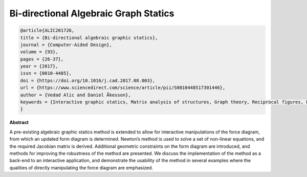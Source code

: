 ********************************************************************************
Bi-directional Algebraic Graph Statics
********************************************************************************

.. code-block:: latex

    @article{ALIC201726,
    title = {Bi-directional algebraic graphic statics},
    journal = {Computer-Aided Design},
    volume = {93},
    pages = {26-37},
    year = {2017},
    issn = {0010-4485},
    doi = {https://doi.org/10.1016/j.cad.2017.08.003},
    url = {https://www.sciencedirect.com/science/article/pii/S0010448517301446},
    author = {Vedad Alic and Daniel Åkesson},
    keywords = {Interactive graphic statics, Matrix analysis of structures, Graph theory, Reciprocal figures, Force diagram manipulations, Conceptual design},
    }


**Abstract**

A pre-existing algebraic graphic statics method is extended to allow for interactive manipulations of the force
diagram, from which an updated form diagram is determined.
Newton’s method is used to solve a set of non-linear equations, and the required Jacobian matrix is derived.
Additional geometric constraints on the form diagram are introduced, and methods for improving the robustness
of the method are presented. We discuss the implementation of the method as a back-end to an interactive application,
and demonstrate the usability of the method in several examples where the qualities of directly manipulating the
force diagram are emphasized.
